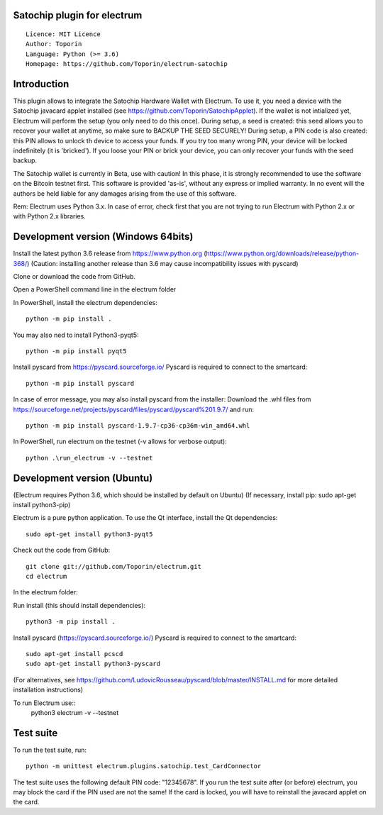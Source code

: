 Satochip plugin for electrum
=================================================================================

::

  Licence: MIT Licence
  Author: Toporin
  Language: Python (>= 3.6)
  Homepage: https://github.com/Toporin/electrum-satochip

Introduction
============

This plugin allows to integrate the Satochip Hardware Wallet with Electrum. To use it, you need a device with the Satochip javacard applet installed (see https://github.com/Toporin/SatochipApplet).
If the wallet is not intialized yet, Electrum will perform the setup (you only need to do this once). During setup, a seed is created: this seed allows you to recover your wallet at anytime, so make sure to BACKUP THE SEED SECURELY! During setup, a PIN code is also created: this PIN allows to unlock th device to access your funds. If you try too many wrong PIN, your device will be locked indefinitely (it is 'bricked'). If you loose your PIN or brick your device, you can only recover your funds with the seed backup.

The Satochip wallet is currently in Beta, use with caution! In this phase, it is strongly recommended to use the software on the Bitcoin testnet first.
This software is provided 'as-is', without any express or implied warranty. In no event will the authors be held liable for any damages arising from the use of this software.

Rem: Electrum uses Python 3.x. In case of error, check first that you are not trying to run Electrum with Python 2.x or with Python 2.x libraries.

Development version (Windows 64bits)
=====================================

Install the latest python 3.6 release from https://www.python.org (https://www.python.org/downloads/release/python-368/)
(Caution: installing another release than 3.6 may cause incompatibility issues with pyscard)

Clone or download the code from GitHub.

Open a PowerShell command line in the electrum folder

In PowerShell, install the electrum dependencies::

    python -m pip install .   
    
You may also ned to install Python3-pyqt5::

    python -m pip install pyqt5
    
Install pyscard from https://pyscard.sourceforge.io/
Pyscard is required to connect to the smartcard::

    python -m pip install pyscard
    
In case of error message, you may also install pyscard from the installer:
Download the .whl files from https://sourceforge.net/projects/pyscard/files/pyscard/pyscard%201.9.7/ and run::

    python -m pip install pyscard-1.9.7-cp36-cp36m-win_amd64.whl

In PowerShell, run electrum on the testnet (-v allows for verbose output)::

    python .\run_electrum -v --testnet
    

Development version (Ubuntu)
==============================
(Electrum requires Python 3.6, which should be installed by default on Ubuntu)
(If necessary, install pip: sudo apt-get install python3-pip)

Electrum is a pure python application. To use the
Qt interface, install the Qt dependencies::

    sudo apt-get install python3-pyqt5

Check out the code from GitHub::
    
    git clone git://github.com/Toporin/electrum.git
    cd electrum
    
In the electrum folder:    
    
Run install (this should install dependencies)::

    python3 -m pip install .
    
Install pyscard (https://pyscard.sourceforge.io/)
Pyscard is required to connect to the smartcard:: 
    sudo apt-get install pcscd
    sudo apt-get install python3-pyscard
(For alternatives, see https://github.com/LudovicRousseau/pyscard/blob/master/INSTALL.md for more detailed installation instructions)

 
To run Electrum use::
 python3 electrum -v --testnet 
 
 
Test suite
=============
 
To run the test suite, run::

    python -m unittest electrum.plugins.satochip.test_CardConnector
 
The test suite uses the following default PIN code: "12345678".
If you run the test suite after (or before) electrum, you may block the card if the PIN used are not the same!
If the card is locked, you will have to reinstall the javacard applet on the card.


